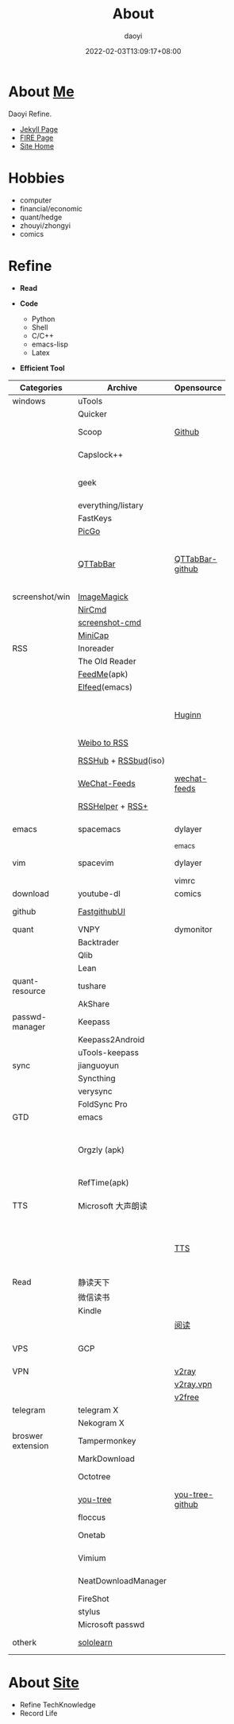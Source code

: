 #+title: About
#+author: daoyi
#+date: 2022-02-03T13:09:17+08:00
#+tags[]: 

* About [[https://github.com/daotoyi][Me]]
Daoyi Refine.

+ [[http://jekyll.daotoyi.cn/][Jekyll Page]]
+ [[http://fire.daotoyi.cn/][FIRE Page]]
+ [[https://site.daotoyi.cn][Site Home]]
  
* Hobbies
+ computer
+ financial/economic
+ quant/hedge
+ zhouyi/zhongyi
+ comics

* Refine
+ *Read*

+ *Code*
  * Python
  * Shell
  * C/C++
  * emacs-lisp
  * Latex

+ *Efficient Tool*
| Categories        | Archive              | Opensource      | Mark                                                           |
|                   |                      |                 | <20>                                                           |
|-------------------+----------------------+-----------------+----------------------------------------------------------------|
| windows           | uTools               |                 |                                                                |
|                   | Quicker              |                 |                                                                |
|                   | Scoop                | [[https://github.com/ScoopInstaller/scoop][Github]]          | package manager                                                |
|                   | Capslock++           |                 | capslock key extension                                         |
|                   | geek                 |                 | uninstall application on windows                               |
|                   | everything/listary   |                 | search                                                         |
|                   | FastKeys             |                 | hotkey                                                         |
|                   | [[https://picgo.github.io/PicGo-Doc/][PicGo]]                |                 | picbed                                                         |
|                   | [[http://qttabbar.wikidot.com/][QTTabBar]]             | [[https://github.com/indiff/qttabbar][QTTabBar-github]] | Explorer extension(2048 version,full function,support columns) |
|-------------------+----------------------+-----------------+----------------------------------------------------------------|
| screenshot/win    | [[https://legacy.imagemagick.org/][ImageMagick]]          |                 |                                                                |
|                   | [[http://www.nirsoft.net/utils/nircmd.html][NirCmd]]               |                 | cmd line                                                       |
|                   | [[https://github.com/chuntaro/screenshot-cmd][screenshot-cmd]]       |                 |                                                                |
|                   | [[https://www.donationcoder.com/software/mouser/popular-apps/minicap#commandline-options][MiniCap]]              |                 |                                                                |
|-------------------+----------------------+-----------------+----------------------------------------------------------------|
| RSS               | Inoreader            |                 | [[https://www.innoreader.com/][innoreader]]                                                     |
|                   | The Old Reader       |                 |                                                                |
|                   | [[https://apkpure.com/cn/feedme-rss-reader-podcast/com.seazon.feedme][FeedMe]](apk)          |                 |                                                                |
|                   | [[https://github.com/skeeto/elfeed][Elfeed]](emacs)        |                 |                                                                |
|                   |                      | [[https://github.com/huginn/huginn][Huginn]]          | a system for building agents that perform automated tasks      |
|                   | [[https://rssfeed.today/weibo/][Weibo to RSS]]         |                 |                                                                |
|                   | [[https://docs.rsshub.app/][RSSHub]] + [[https://github.com/Cay-Zhang/RSSBud][RSSbud]](iso) |                 | Generate and find RSS links.                                   |
|                   | [[https://wechat.privacyhide.com/][WeChat-Feeds]]         | [[https://github.com/hellodword/wechat-feeds][wechat-feeds]]    | WX subsribe, Generate RSS                                      |
|                   | [[https://greasyfork.org/zh-CN/scripts/374570-rsshelper][RSSHelper]] + [[https://greasyfork.org/zh-CN/scripts/373252-rss-show-site-all-rss][RSS+]]     |                 | broswer extension                                              |
|-------------------+----------------------+-----------------+----------------------------------------------------------------|
| emacs             | spacemacs            | dylayer         | Org, GTD, Agenda, Export                                       |
|                   |                      | _emacs          |                                                                |
| vim               | spacevim             | dylayer         | efficient edit operation                                       |
|                   |                      | vimrc           |                                                                |
|-------------------+----------------------+-----------------+----------------------------------------------------------------|
| download          | youtube-dl           | comics          | cmd line                                                       |
|-------------------+----------------------+-----------------+----------------------------------------------------------------|
| github            | [[https://github.com/dotnetcore/FastGithub][FastgithubUI]]         |                 | speed up to access github                                      |
|-------------------+----------------------+-----------------+----------------------------------------------------------------|
| quant             | VNPY                 | dymonitor       |                                                                |
|                   | Backtrader           |                 |                                                                |
|                   | Qlib                 |                 |                                                                |
|                   | Lean                 |                 |                                                                |
| quant-resource    | tushare              |                 | data resource                                                  |
|                   | AkShare              |                 |                                                                |
|-------------------+----------------------+-----------------+----------------------------------------------------------------|
| passwd-manager    | Keepass              |                 |                                                                |
|                   | Keepass2Android      |                 |                                                                |
|                   | uTools-keepass       |                 |                                                                |
|-------------------+----------------------+-----------------+----------------------------------------------------------------|
| sync              | jianguoyun           |                 |                                                                |
|                   | Syncthing            |                 |                                                                |
|                   | verysync             |                 |                                                                |
|                   | FoldSync Pro         |                 |                                                                |
|-------------------+----------------------+-----------------+----------------------------------------------------------------|
| GTD               | emacs                |                 | recommend                                                      |
|                   | Orgzly (apk)         |                 | recommend, access DAV, match emacs(mobile-sync)                |
|                   | RefTime(apk)         |                 |                                                                |
|-------------------+----------------------+-----------------+----------------------------------------------------------------|
| TTS               | Microsoft 大声朗读   |                 | work well in broswer, not on Android                           |
|                   |                      | [[https://github.com/ag2s20150909/TTS][TTS]]             | recommend, invoke Microsoft, but work well on Android          |
|-------------------+----------------------+-----------------+----------------------------------------------------------------|
| Read              | 静读天下             |                 |                                                                |
|                   | 微信读书             |                 |                                                                |
|                   | Kindle               |                 |                                                                |
|                   |                      | [[https://github.com/XIU2/Yuedu][阅读]]            |                                                                |
| VPS               | GCP                  |                 | Google Cloud Platform, Compute Engine                          |
| VPN               |                      | [[https://github.com/v2fly/v2ray-core][v2ray]]           |                                                                |
|                   |                      | [[https://github.com/bannedbook/v2ray.vpn][v2ray.vpn]]       |                                                                |
|                   |                      | [[https://github.com/bannedbook/fanqiang/blob/master/android/v2free.md][v2free]]          |                                                                |
|-------------------+----------------------+-----------------+----------------------------------------------------------------|
| telegram          | telegram X           |                 |                                                                |
|                   | Nekogram X           |                 | don't need VPN                                                 |
|-------------------+----------------------+-----------------+----------------------------------------------------------------|
| broswer extension | Tampermonkey         |                 |                                                                |
|                   | MarkDownload         |                 |                                                                |
|                   | Octotree             |                 | tree github project list                                       |
|                   | [[https://chrome.google.com/webstore/detail/octotree-octotree-without/inomfbmkjglaleakfkeedihbeiloklhe?utm_source=chrome-ntp-icon][you-tree]]             | [[https://github.com/qiudaoermu/you-tree][you-tree-github]] |                                                                |
|                   | floccus              |                 | sync bookmarks                                                 |
|                   | Onetab               |                 | stage site temporary                                           |
|                   | Vimium               |                 | vim operation in browser                                       |
|                   | NeatDownloadManager  |                 | opensource download                                            |
|                   | FireShot             |                 | screenshot                                                     |
|                   | stylus               |                 | browser style                                                  |
|                   | Microsoft passwd     |                 |                                                                |
|-------------------+----------------------+-----------------+----------------------------------------------------------------|
| otherk            | [[https://www.sololearn.com/][sololearn]]            |                 | The best way to learn to code                                  |

* About [[https://github.com/daotoyi/daotoyi.github.com][Site]]
+ Refine TechKnowledge
+ Record Life

